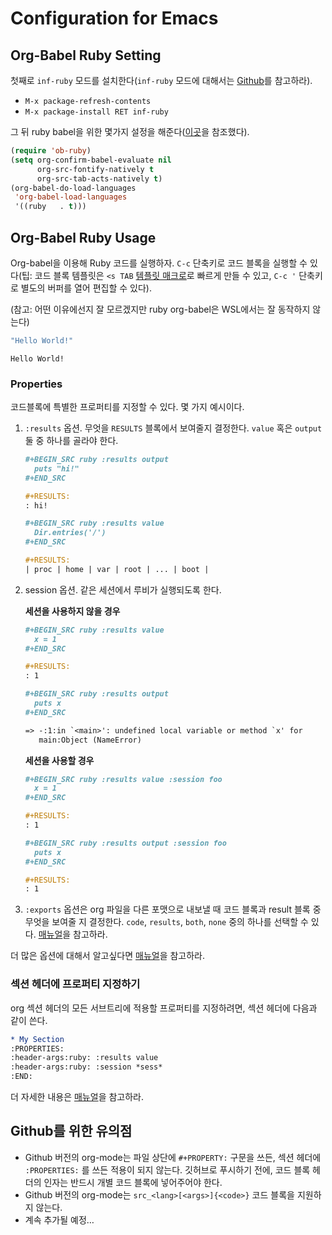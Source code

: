 * Configuration for Emacs
** Org-Babel Ruby Setting
첫째로 =inf-ruby= 모드를 설치한다(=inf-ruby= 모드에 대해서는 [[https://github.com/nonsequitur/inf-ruby][Github]]를
참고하라).

-  =M-x package-refresh-contents=
-  =M-x package-install RET inf-ruby=

그 뒤 ruby babel을 위한 몇가지 설정을 해준다([[http://howardism.org/Technical/Emacs/literate-programming-tutorial.html][이곳]]을 참조했다).

#+BEGIN_SRC emacs-lisp
  (require 'ob-ruby)
  (setq org-confirm-babel-evaluate nil
        org-src-fontify-natively t
        org-src-tab-acts-natively t)
  (org-babel-do-load-languages
   'org-babel-load-languages
   '((ruby   . t)))
#+END_SRC

** Org-Babel Ruby Usage
:PROPERTIES:
:header-args:ruby: :results value
:header-args:ruby: :session *sess*
:END:

Org-babel을 이용해 Ruby 코드를 실행하자. =C-c= 단축키로 코드 블록을
실행할 수 있다(팁: 코드 블록 템플릿은 =<s TAB= [[https://orgmode.org/manual/Easy-templates.html][템플릿 매크로]]로 빠르게
만들 수 있고, =C-c '= 단축키로 별도의 버퍼를 열어 편집할 수 있다).

(참고: 어떤 이유에선지 잘 모르겠지만 ruby org-babel은 WSL에서는 잘
동작하지 않는다)

#+BEGIN_SRC ruby :exports both
  "Hello World!"
#+END_SRC

#+RESULTS:
: Hello World!

*** Properties

코드블록에 특별한 프로퍼티를 지정할 수 있다. 몇 가지 예시이다.

1. =:results= 옵션. 무엇을 =RESULTS= 블록에서 보여줄지 결정한다.
   =value= 혹은 =output= 둘 중 하나를 골라야 한다.

   #+BEGIN_SRC org
     ,#+BEGIN_SRC ruby :results output
       puts "hi!"
     ,#+END_SRC

     ,#+RESULTS:
     : hi!

     ,#+BEGIN_SRC ruby :results value
       Dir.entries('/')
     ,#+END_SRC

     ,#+RESULTS:
     | proc | home | var | root | ... | boot |
   #+END_SRC

2. session 옵션. 같은 세션에서 루비가 실행되도록 한다.

   *세션을 사용하지 않을 경우*

   #+BEGIN_SRC org
     ,#+BEGIN_SRC ruby :results value
       x = 1
     ,#+END_SRC

     ,#+RESULTS:
     : 1

     ,#+BEGIN_SRC ruby :results output
       puts x
     ,#+END_SRC

     => -:1:in `<main>': undefined local variable or method `x' for
        main:Object (NameError)
   #+END_SRC

   *세션을 사용할 경우*

   #+BEGIN_SRC org
     ,#+BEGIN_SRC ruby :results value :session foo
       x = 1
     ,#+END_SRC

     ,#+RESULTS:
     : 1

     ,#+BEGIN_SRC ruby :results output :session foo
       puts x
     ,#+END_SRC

     ,#+RESULTS:
     : 1
   #+END_SRC

3. =:exports= 옵션은 org 파일을 다른 포맷으로 내보낼 때 코드 블록과
   result 블록 중 무엇을 보여줄 지 결정한다. =code=, =results=,
   =both=, =none= 중의 하나를 선택할 수 있다. [[https://orgmode.org/manual/exports.html][매뉴얼]]을 참고하라.

더 많은 옵션에 대해서 알고싶다면 [[https://orgmode.org/manual/Specific-header-arguments.html#Specific-header-arguments][매뉴얼]]을 참고하라.

*** 섹션 헤더에 프로퍼티 지정하기

org 섹션 헤더의 모든 서브트리에 적용할 프로퍼티를 지정하려면, 섹션 헤더에 다음과 같이 쓴다.

#+BEGIN_SRC org
  ,* My Section
  :PROPERTIES:
  :header-args:ruby: :results value
  :header-args:ruby: :session *sess*
  :END:
#+END_SRC

더 자세한 내용은 [[https://orgmode.org/manual/Using-Header-Arguments.html][매뉴얼]]을 참고하라.

** Github를 위한 유의점

- Github 버전의 org-mode는 파일 상단에 =#+PROPERTY:= 구문을 쓰든, 섹션
  헤더에 =:PROPERTIES:= 를 쓰든 적용이 되지 않는다. 깃허브로 푸시하기
  전에, 코드 블록 헤더의 인자는 반드시 개별 코드 블록에 넣어주어야 한다.
- Github 버전의 org-mode는 =src_<lang>[<args>]{<code>}= 코드 블록을
  지원하지 않는다.
- 계속 추가될 예정...

